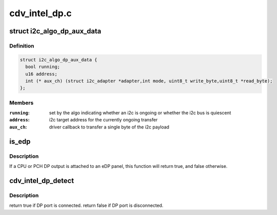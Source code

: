 .. -*- coding: utf-8; mode: rst -*-

==============
cdv_intel_dp.c
==============


.. _`i2c_algo_dp_aux_data`:

struct i2c_algo_dp_aux_data
===========================

.. c:type:: i2c_algo_dp_aux_data

    driver interface structure for i2c over dp aux algorithm


.. _`i2c_algo_dp_aux_data.definition`:

Definition
----------

.. code-block:: c

  struct i2c_algo_dp_aux_data {
    bool running;
    u16 address;
    int (* aux_ch) (struct i2c_adapter *adapter,int mode, uint8_t write_byte,uint8_t *read_byte);
  };


.. _`i2c_algo_dp_aux_data.members`:

Members
-------

:``running``:
    set by the algo indicating whether an i2c is ongoing or whether
    the i2c bus is quiescent

:``address``:
    i2c target address for the currently ongoing transfer

:``aux_ch``:
    driver callback to transfer a single byte of the i2c payload




.. _`is_edp`:

is_edp
======

.. c:function:: bool is_edp (struct gma_encoder *encoder)

    is the given port attached to an eDP panel (either CPU or PCH)

    :param struct gma_encoder \*encoder:

        *undescribed*



.. _`is_edp.description`:

Description
-----------

If a CPU or PCH DP output is attached to an eDP panel, this function
will return true, and false otherwise.



.. _`cdv_intel_dp_detect`:

cdv_intel_dp_detect
===================

.. c:function:: enum drm_connector_status cdv_intel_dp_detect (struct drm_connector *connector, bool force)

    :param struct drm_connector \*connector:

        *undescribed*

    :param bool force:

        *undescribed*



.. _`cdv_intel_dp_detect.description`:

Description
-----------


\return true if DP port is connected.
\return false if DP port is disconnected.

